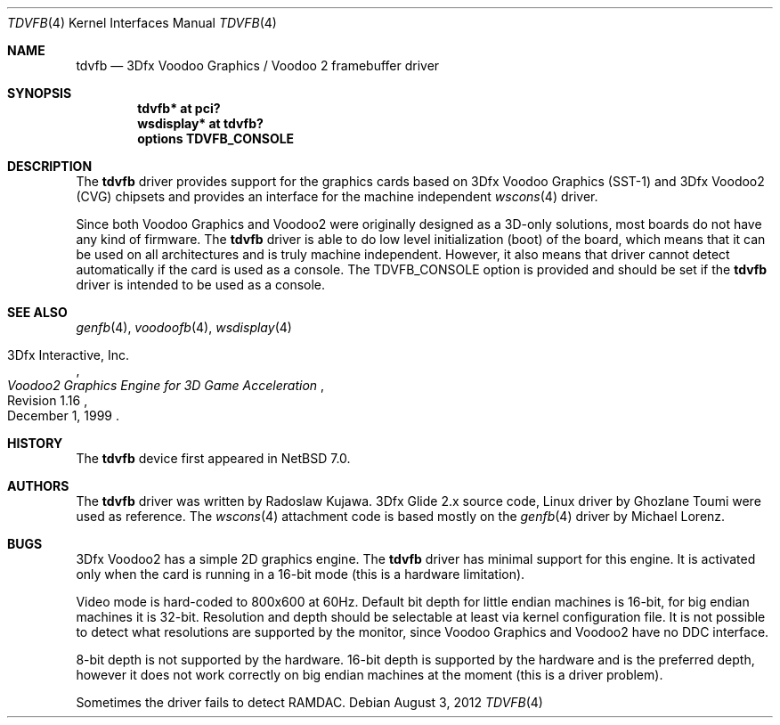 .\"	tdvfb.4,v 1.7 2012/08/03 21:51:11 wiz Exp
.\"
.\" Copyright (c) 2012 Radoslaw Kujawa
.\" All rights reserved.
.\"
.\" Redistribution and use in source and binary forms, with or without
.\" modification, are permitted provided that the following conditions
.\" are met:
.\" 1. Redistributions of source code must retain the above copyright
.\"    notice, this list of conditions and the following disclaimer.
.\" 2. Redistributions in binary form must reproduce the above copyright
.\"    notice, this list of conditions and the following disclaimer in the
.\"    documentation and/or other materials provided with the distribution.
.\"
.\" THIS SOFTWARE IS PROVIDED BY THE AUTHOR ``AS IS'' AND ANY EXPRESS OR
.\" IMPLIED WARRANTIES, INCLUDING, BUT NOT LIMITED TO, THE IMPLIED WARRANTIES
.\" OF MERCHANTABILITY AND FITNESS FOR A PARTICULAR PURPOSE ARE DISCLAIMED.
.\" IN NO EVENT SHALL THE AUTHOR BE LIABLE FOR ANY DIRECT, INDIRECT,
.\" INCIDENTAL, SPECIAL, EXEMPLARY, OR CONSEQUENTIAL DAMAGES (INCLUDING,
.\" BUT NOT LIMITED TO, PROCUREMENT OF SUBSTITUTE GOODS OR SERVICES;
.\" LOSS OF USE, DATA, OR PROFITS; OR BUSINESS INTERRUPTION) HOWEVER CAUSED
.\" AND ON ANY THEORY OF LIABILITY, WHETHER IN CONTRACT, STRICT LIABILITY,
.\" OR TORT (INCLUDING NEGLIGENCE OR OTHERWISE) ARISING IN ANY WAY
.\" OUT OF THE USE OF THIS SOFTWARE, EVEN IF ADVISED OF THE POSSIBILITY OF
.\" SUCH DAMAGE.
.\"
.Dd August 3, 2012
.Dt TDVFB 4
.Os
.Sh NAME
.Nm tdvfb
.Nd 3Dfx Voodoo Graphics / Voodoo 2 framebuffer driver
.Sh SYNOPSIS
.Cd "tdvfb* at pci?"
.Cd "wsdisplay* at tdvfb?"
.Cd "options TDVFB_CONSOLE"
.Sh DESCRIPTION
The
.Nm
driver provides support for the graphics cards based on 3Dfx Voodoo Graphics
(SST-1) and 3Dfx Voodoo2 (CVG) chipsets and provides an interface for the
machine independent
.Xr wscons 4
driver.
.Pp
Since both Voodoo Graphics and Voodoo2 were originally designed as a 3D-only
solutions, most boards do not have any kind of firmware.
The
.Nm
driver is able to do low level initialization (boot) of the board, which means
that it can be used on all architectures and is truly machine independent.
However, it also means that driver cannot detect automatically if the card
is used as a console.
The
.Dv TDVFB_CONSOLE
option is provided and should be set if the
.Nm
driver is intended to be used as a console.
.Sh SEE ALSO
.Xr genfb 4 ,
.Xr voodoofb 4 ,
.Xr wsdisplay 4
.Rs
.%A 3Dfx Interactive, Inc.
.%T Voodoo2 Graphics Engine for 3D Game Acceleration
.%N Revision 1.16
.%D December 1, 1999
.Re
.Sh HISTORY
The
.Nm
device first appeared in
.Nx 7.0 .
.Sh AUTHORS
.An -nosplit
The
.Nm
driver was written by
.An Radoslaw Kujawa .
3Dfx Glide 2.x source code, Linux driver by
.An Ghozlane Toumi
were used as reference.
The
.Xr wscons 4
attachment code is based mostly on the
.Xr genfb 4
driver by
.An Michael Lorenz .
.Sh BUGS
3Dfx Voodoo2 has a simple 2D graphics engine.
The
.Nm
driver has minimal support
for this engine.
It is activated only when the card is running in a 16-bit mode
(this is a hardware limitation).
.Pp
Video mode is hard-coded to 800x600 at 60Hz.
Default bit depth for little
endian machines is 16-bit, for big endian machines it is 32-bit.
Resolution and
depth should be selectable at least via kernel configuration file.
It is not
possible to detect what resolutions are supported by the monitor, since Voodoo
Graphics and Voodoo2 have no DDC interface.
.Pp
8-bit depth is not supported by the hardware.
16-bit depth is supported by the hardware and is the preferred depth, however it
does not work correctly on big endian machines at the moment (this is a driver
problem).
.Pp
Sometimes the driver fails to detect RAMDAC.
